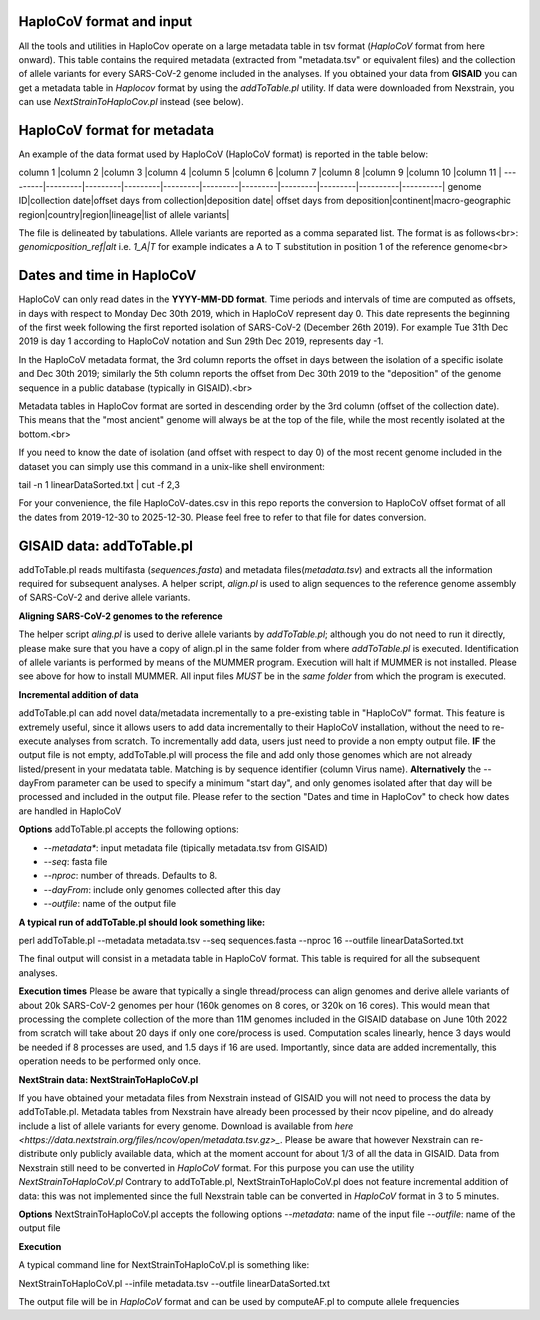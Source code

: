 HaploCoV format and input
=========================

All the tools and utilities in HaploCov operate on a large metadata table in tsv format (*HaploCoV* format from here onward). This table contains the required metadata (extracted from "metadata.tsv" or equivalent files) and the collection of allele variants for every SARS-CoV-2 genome included in the analyses.  
If you obtained your data from **GISAID** you can get a metadata table in *Haplocov* format by using the *addToTable.pl* utility. If data were downloaded from Nexstrain, you can use *NextStrainToHaploCov.pl* instead (see below).

HaploCoV format for metadata
============================

An example of the data format used by HaploCoV (HaploCoV format) is reported in the table below:

column 1 |column 2 |column 3 |column 4 |column 5 |column 6 |column 7 |column 8 |column 9 |column 10 |column 11 |
---------|---------|---------|---------|---------|---------|---------|---------|---------|----------|----------|
genome ID|collection date|offset days from collection|deposition date| offset days from deposition|continent|macro-geographic region|country|region|lineage|list of allele variants|

The file is delineated by tabulations. Allele variants are reported as a comma separated list. 
The format is as follows<br>: 
*genomicposition_ref|alt* i.e. *1_A|T* for example indicates a A to T substitution in position 1 of the reference genome<br>

Dates and time in HaploCoV
==========================

HaploCoV can only read dates in the **YYYY-MM-DD format**. Time periods and intervals of time are computed as offsets, in days with respect to Monday Dec 30th 2019, which in HaploCoV represent day 0. This date represents the beginning of the first week following the first reported isolation of SARS-CoV-2 (December 26th 2019).
For example Tue 31th Dec 2019 is day 1 according to HaploCoV notation and Sun 29th Dec 2019, represents day -1. 

In the HaploCoV metadata format, the 3rd column reports the offset in days between the isolation of a specific isolate and Dec 30th 2019; similarly the 5th column reports the offset from Dec 30th 2019 to the "deposition" of the genome sequence in a public database (typically in GISAID).<br>

Metadata tables in HaploCov format are sorted in descending order by the 3rd column (offset of the collection date). This means that the "most ancient" genome will always be at the top of the file, while the most recently isolated at the bottom.<br>

If you need to know the date of isolation (and offset with respect to day 0) of the most recent genome included in the dataset you can simply use this command in a unix-like shell environment:

::

tail -n 1 linearDataSorted.txt | cut -f 2,3

For your convenience, the file HaploCoV-dates.csv in this repo reports the conversion to HaploCoV offset format of all the dates from 2019-12-30 to 2025-12-30. Please feel free to refer to that file for dates conversion.

GISAID data: addToTable.pl
==========================

addToTable.pl reads multifasta (*sequences.fasta*) and metadata files(*metadata.tsv*) and extracts all the information required for subsequent analyses. A helper script, *align.pl* is used to align sequences to the reference genome assembly of SARS-CoV-2 and derive allele variants.

**Aligning SARS-CoV-2 genomes to the reference**
 
The helper script *aling.pl* is used to derive allele variants by *addToTable.pl*; although you do not need to run it directly, please make sure that you have a copy of align.pl in the same folder from where *addToTable.pl* is executed. Identification of allele variants is performed by means of the MUMMER program. Execution will halt if MUMMER is not installed. Please see above for how to install MUMMER.
All input files *MUST* be in the *same folder* from which the program is executed. 

**Incremental addition of data**

addToTable.pl can add novel data/metadata  incrementally to a pre-existing table in "HaploCoV" format. This feature is extremely useful, since it allows users to add data incrementally to their HaploCoV installation, without the need to re-execute analyses from scratch. To incrementally add data, users just need to provide a non empty output file. **IF** the output file is not empty,  addToTable.pl will process the file and add only those genomes which are not already listed/present in your medatata table. Matching is by sequence identifier (column Virus name).  **Alternatively** the --dayFrom parameter can be used to specify a minimum "start day", and only genomes isolated after that day will be processed and included in the output file. Please refer to the section "Dates and time in HaploCov" to check how dates are handled in HaploCoV

**Options**
addToTable.pl accepts the following options:

* *--metadata**: input metadata file (tipically metadata.tsv from GISAID)
* *--seq*: fasta file
* *--nproc*: number of threads. Defaults to 8.
* *--dayFrom*: include only genomes collected after this day
* *--outfile*: name of the output file

**A typical run of addToTable.pl should look something like:**

::

perl addToTable.pl --metadata metadata.tsv --seq sequences.fasta --nproc 16 --outfile linearDataSorted.txt 

The final output will consist in a metadata table in HaploCoV format.  This table is required for all the subsequent analyses.

**Execution times** 
Please be aware that typically a single thread/process can align genomes and derive allele variants of about 20k SARS-CoV-2 genomes per hour (160k genomes on 8 cores, or 320k on 16 cores). This would mean that processing the complete collection of the more than 11M genomes included in the GISAID database on June 10th 2022  from scratch will take about 20 days if only one core/process is used. Computation scales linearly, hence 3 days would be needed if 8 processes are used, and 1.5 days if 16 are used. Importantly, since data are added incrementally, this operation needs to be performed only once. 

**NextStrain data: NextStrainToHaploCoV.pl**

If you have obtained your metadata files from Nexstrain instead of GISAID you will not need to process the data by addToTable.pl. Metadata tables from Nexstrain have already been processed by their ncov pipeline, and do already include a list of allele variants for every genome. Download is available from `here <https://data.nextstrain.org/files/ncov/open/metadata.tsv.gz>_`. 
Please be aware that however Nexstrain can re-distribute only publicly available data, which at the moment account for about 1/3 of all the data in GISAID.
Data from Nexstrain still need to be converted in *HaploCoV* format. For this purpose you can use the utility *NextStrainToHaploCoV.pl*
Contrary to addToTable.pl, NextStrainToHaploCoV.pl does not feature incremental addition of data: this was not implemented since the full Nexstrain table can be converted in *HaploCoV* format in 3 to 5 minutes. 

**Options**
NextStrainToHaploCoV.pl accepts the following options
--*metadata*: name of the input file
--*outfile*: name of the output file

**Execution**

A typical command line for NextStrainToHaploCoV.pl is something like:

::

NextStrainToHaploCoV.pl --infile metadata.tsv --outfile linearDataSorted.txt

The output file will be in *HaploCoV* format and can be used by computeAF.pl to compute allele frequencies 
